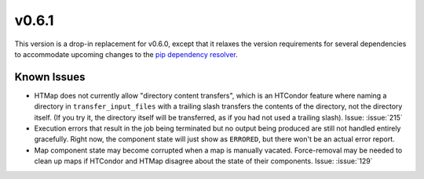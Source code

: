 v0.6.1
======

.. py:currentmodule:: htmap


This version is a drop-in replacement for v0.6.0, except that it relaxes the
version requirements for several dependencies to accommodate upcoming changes
to the
`pip dependency resolver <https://pyfound.blogspot.com/2020/03/new-pip-resolver-to-roll-out-this-year.html>`_.


Known Issues
------------

* HTMap does not currently allow "directory content transfers", which is an HTCondor
  feature where naming a directory in ``transfer_input_files`` with a trailing
  slash transfers the contents of the directory, not the directory itself.
  (If you try it, the directory itself will be transferred, as if you had not
  used a trailing slash).
  Issue: :issue:`215`
* Execution errors that result in the job being terminated but no output being
  produced are still not handled entirely gracefully. Right now, the component
  state will just show as ``ERRORED``, but there won't be an actual error report.
* Map component state may become corrupted when a map is manually vacated.
  Force-removal may be needed to clean up maps if HTCondor and HTMap disagree
  about the state of their components.
  Issue: :issue:`129`
